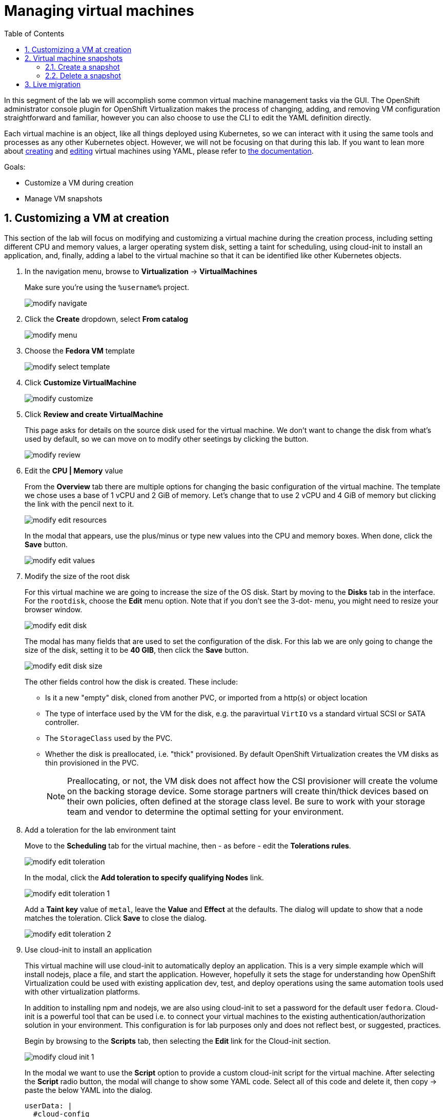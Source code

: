 :scrollbar:
:toc2:

= Managing virtual machines

:numbered:

In this segment of the lab we will accomplish some common virtual machine management tasks via the GUI. The OpenShift administrator console plugin for OpenShift Virtualization makes the process of changing, adding, and removing VM configuration straightforward and familiar, however you can also choose to use the CLI to edit the YAML definition directly. 

Each virtual machine is an object, like all things deployed using Kubernetes, so we can interact with it using the same tools and processes as any other Kubernetes object. However, we will not be focusing on that during this lab. If you want to lean more about https://docs.openshift.com/container-platform/4.12/virt/virtual_machines/virt-create-vms.html#virt-creating-vm-cli_virt-create-vms[creating] and https://docs.openshift.com/container-platform/4.12/virt/virtual_machines/virt-edit-vms.html#virt-editing-vm-cli_virt-edit-vms[editing] virtual machines using YAML, please refer to https://docs.openshift.com/container-platform/4.12/virt/virt-using-the-cli-tools.html[the documentation].

Goals:

* Customize a VM during creation
* Manage VM snapshots

== Customizing a VM at creation

This section of the lab will focus on modifying and customizing a virtual machine during the creation process, including setting different CPU and memory values, a larger operating system disk, setting a taint for scheduling, using cloud-init to install an application, and, finally, adding a label to the virtual machine so that it can be identified like other Kubernetes objects.

. In the navigation menu, browse to *Virtualization* -> *VirtualMachines*
+
Make sure you're using the `%username%` project.
+
image::images/modify_navigate.png[]

. Click the *Create* dropdown, select *From catalog*
+
image::images/modify_menu.png[]

. Choose the *Fedora VM* template
+
image::images/modify_select_template.png[]

. Click *Customize VirtualMachine*
+
image::images/modify_customize.png[]

. Click *Review and create VirtualMachine*
+
This page asks for details on the source disk used for the virtual machine. We don't want to change the disk from what's used by default, so we can move on to modify other seetings by clicking the button.
+
image::images/modify_review.png[]

. Edit the *CPU | Memory* value
+
From the *Overview* tab there are multiple options for changing the basic configuration of the virtual machine. The template we chose uses a base of 1 vCPU and 2 GiB of memory. Let's change that to use 2 vCPU and 4 GiB of memory but clicking the link with the pencil next to it.
+
image::images/modify_edit_resources.png[]
+
In the modal that appears, use the plus/minus or type new values into the CPU and memory boxes. When done, click the *Save* button.
+
image::images/modify_edit_values.png[]

. Modify the size of the root disk
+
For this virtual machine we are going to increase the size of the OS disk. Start by moving to the *Disks* tab in the interface. For the `rootdisk`, choose the *Edit* menu option. Note that if you don’t see the 3-dot- menu, you might need to resize your browser window.
+
image::images/modify_edit_disk.png[]
+
The modal has many fields that are used to set the configuration of the disk. For this lab we are only going to change the size of the disk, setting it to be *40 GIB*, then click the *Save* button.
+
image::images/modify_edit_disk_size.png[]
+
The other fields control how the disk is created. These include:
+
* Is it a new "empty" disk, cloned from another PVC, or imported from a http(s) or object location
* The type of interface used by the VM for the disk, e.g. the paravirtual `VirtIO` vs a standard virtual SCSI or SATA controller.
* The `StorageClass` used by the PVC. 
* Whether the disk is preallocated, i.e. "thick" provisioned. By default OpenShift Virtualization creates the VM disks as thin provisioned in the PVC.
+
[NOTE]
Preallocating, or not, the VM disk does not affect how the CSI provisioner will create the volume on the backing storage device. Some storage partners will create thin/thick devices based on their own policies, often defined at the storage class level. Be sure to work with your storage team and vendor to determine the optimal setting for your environment.

. Add a toleration for the lab environment taint
+
Move to the *Scheduling* tab for the virtual machine, then - as before - edit the *Tolerations rules*.
+
image::images/modify_edit_toleration.png[]
+
In the modal, click the *Add toleration to specify qualifying Nodes* link.
+
image::images/modify_edit_toleration_1.png[]
+
Add a *Taint key* value of `metal`, leave the *Value* and *Effect* at the defaults. The dialog will update to show that a node matches the toleration. Click *Save* to close the dialog.
+
image::images/modify_edit_toleration_2.png[]

. Use cloud-init to install an application
+ 
This virtual machine will use cloud-init to automatically deploy an application. This is a very simple example which will install nodejs, place a file, and start the application. However, hopefully it sets the stage for understanding how OpenShift Virtualization could be used with existing application dev, test, and deploy operations using the same automation tools used with other virtualization platforms.
+
In addition to installing npm and nodejs, we are also using cloud-init to set a password for the default user `fedora`. Cloud-init is a powerful tool that can be used i.e. to connect your virtual machines to the existing authentication/authorization solution in your environment. This configuration is for lab purposes only and does not reflect best, or suggested, practices.
+
Begin by browsing to the *Scripts* tab, then selecting the *Edit* link for the Cloud-init section.
+
image::images/modify_cloud_init_1.png[]
+
In the modal we want to use the *Script* option to provide a custom cloud-init script for the virtual machine. After selecting the *Script* radio button, the modal will change to show some YAML code. Select all of this code and delete it, then copy -> paste the below YAML into the dialog.
+
[source,none,role="copypaste copypaste-warning"]
----
userData: |
  #cloud-config
  user: fedora
  password: rhsummit
  chpasswd:
    expire: false
  packages:
    - nodejs
    - npm
  write_files:
    - content: |
        var os = require('os');

        var express = require('express')
        var app = express()
        
        app.get('/', function (req, res) {
          res.send('Hello from Red Hat Summit, I\'m ' + os.hostname() + '!\n')
        })

        app.listen(3000, function () {
          console.log('listening on port 3000')
        })
      path: /opt/summit/index.js
    - content: |
        #! /usr/bin/bash
        cd /opt/summit
        npm init -y
        npm install express -y
        node index.js
      permissions: '0755'
      path: /opt/summit/start.sh
    - content: |
        [Unit]
        Description=Red Hat Summit
        After=network.target

        [Service]
        User=1000
        Group=1000
        WorkingDirectory=/opt/summit
        ExecStart=/usr/bin/bash /opt/summit/start.sh

        [Install]
        WantedBy=multi-user.target
      path: /etc/systemd/system/summit.service
      permissions: '0755'
  runcmd:
    - chown -R fedora:fedora /opt/summit 
    - systemctl daemon-reload
    - systemctl enable --now summit.service
----
+
Once done, click *Save* then *Apply* to close the dialog.
+
image::images/modify_cloud_init_2.png[]
+
In the next lab step we'll walk through how to expose the application just like other OpenShift-hosted applications using a `Service` and `Route`.

. Finally, add a label for the application
+
The label is used to help identify which components support a particular application. It will also be used in the next lab segment for identifying objects for a `Service` definition. Labels are optional, but help with organization and managing resources in OpenShift, including virtual machines.
+
Virtual machines deployed with OpenShift Virtualization consist of two components: 1) the virtual machine definition itself, and 2) when running, a `Pod` wherein the libvirt KVM process is running. For this step, we want to add a label to the `Pod` created when the VM is started, which means we need to edit the YAML definition. 
+
Begin by browsing to the VM's YAML tab. Scroll down to the `spec.template.metadata.labels` section. If you've been following this lab guide, it should be approximately line 127. Add a new line for `app: rhsummit`. When complete, click the *Save* button.
+
image::images/modify_labels_3.png[]
+
[NOTE]
====
This step is _optional_. If you also want to label the VM definition, which is useful for many reasons, then follow these steps.

. Navigate to the *Metadata* tab for the virtual machine customization dialog, then click the *Edit* link for labels.
+
image::images/modify_labels_1.png[]

. In the modal, click into the text box and enter `app=rhsummit`. The text will appear in its own bubble if entered correctly. Click out of the dialog and it will convert to looking like the other labels.
+
image::images/modify_labels_2.png[]
====

. Click the *Create VirtualMachine* button
+
Ensure the *Start this VirtualMachine after creation* checkbox is checked.
+
image::images/modify_create_button.png[]
+
If the *Start this VirtualMachine after creation* checkbox was not checked, start the virtual machine by selecting the *Actions* drop down, then choosing *Start*.
+
image::images/modify_create_button_1.png[]

. Login to the VM to verify the configuration
+
This VM will take a bit of extra time after starting for cloud-init to complete the requested actions, however you can still log into the VM once it starts and boots. Once the VM starts, open the console using the tab.
+
Login using the username `fedora` and the password `rhsummit`. This was set in cloud-init and not randomly generated by OpenShift Virtualization. You can also see this info in the GUI.
+
image::images/modify_verify_1.png[]
+
[NOTE]
When logging in, if you receive a warning about the cloud-init.service being failed, it's safe to ignore. This is most likely due to cloud-init not being finished yet. 
+
Verify the configuration of the VM was applied using these Linux commands:
+
[source]
----
# to see the size of the disk, which should reflect approx 39 GiB available
df -h /

# to see the number of CPUs assigned to the VM, this should be 2
nproc --all

# to see the amount of memory in the VM, which should be approx 4 GiB
free -ght
----
+
image::images/modify_verify_2.png[]
+
To verify that the application was successfully deployed, use the `curl`` command.
+
[source]
----
curl localhost:3000
----
+
image::images/modify_verify_3.png[]

== Virtual machine snapshots

Snapshots of virtual machines create a point-in-time recovery objective allowing the VM to be reset back to its state when the snapshot was created. OpenShift Virtualization relies on the CSI storage provider's snapshot capability to create disk snapshots for the virtual machine, which can be taken "online", while the VM is running, or "offline", while the VM is powered off. If the KVM integrations are installed to the VM, you will also have the option of quiesing the guest operating system (quiesing ensures that the snapshot of the disk represents a consistent state of the guest file systems, e.g. buffers are flushed and the journal is consistent).

Since disk snapshots are dependent on the storage implementation, abstracted by CSI, performance impact and capacity used will depend on the storage provider. Work with your storage vendor to determine how the system will manage PVC snapshots and the impact they may, or may not, have.

=== Create a snapshot

. Navigate to the details page for a virtual machine by choosing *Virtualization* -> *VirtualMachines*, then clicking a virtual machine name.
+
image::images/modify_snap_vm.png[]

. Browse to the *Snapshots* tab, click *Add Snapshot*
+
image::images/modify_snap_vm_snaps.png[]

. In the modal, click *Save*
+
[NOTE]
There is a warning about the `cloudinitdisk` not being included in the snapshot. This is expected and happens because it is an ephemeral disk.
+
image::images/modify_snap_vm_snap_save.png[]
+
After clicking *Save*, the snapshot will show in the list. It will briefly show a status of `In Progress` before movign to `Succeeded`.

. View the VM disk snapshot by browsing to *Storage* -> *VolumeSnapshots*
+
The `VolumeSnapshot` will have a source PVC of the virtual machine's disk. If there is more than one disk configured for the VM, then a `VolumeSnapshot` will exist for each one of them.
+
image::images/modify_snap_vm_snap_volume.png[]

=== Delete a snapshot

. Navigate to the details page for the virtual machine with a snapshot
+
image::images/modify_snap_vm.png[]

. Browse to the *Snapshots* tab for the virtual machine, for the snapshot, choose *Delete VirtualMachineSnapshot* from the menu.
+
image::images/modify_snap_delete_1.png[]

. Click *Delete* in the modal, to confirm the deletion.

== Live migration

Pods are not migrated, they are terminated and rescheduled if they need to leave a node for any reason. For virtual machines, this behavior is not what's expected - we expect a VM to nondisruptively move between nodes! OpenShift Virutalization is no exception to this, the VMs can be live migrated at any time. OpenShift updates, graceful eviction (e.g. due to a soft threshold violation), node maintaince via a cordon + drain operation, or just manually triggering a migration via the GUI, CLI, or programmatically using API (with a standard YAML object) all result in the virtual machine being live migrated as expected.

. Navigate to *Virtualization* -> *VirtualMachines* in the left navigation menu.
+
Make sure you're using the `%username%` project.
+
image::images/modify_live_migrate_1.png[]

. For the virtual machine you want to migrate, click the 3-dot menu on the right of the row. Select the *Migrate* option.
+
image::images/modify_live_migrate_2.png[]

. Alternatively, view the details for the VM by clicking it's name, then selecting the *Actions* drop down in the upper right, and choosing the *Migrate* option.
+
image::images/modify_live_migrate_3.png[]

. A few secnods after clicking *Migrate*, the VM status will change to *Migrating*.
+
image::images/modify_live_migrate_4.png[]

. After completing, the VM will return to the running status and the node will be different than before.
+
image::images/modify_live_migrate_4.png[]

